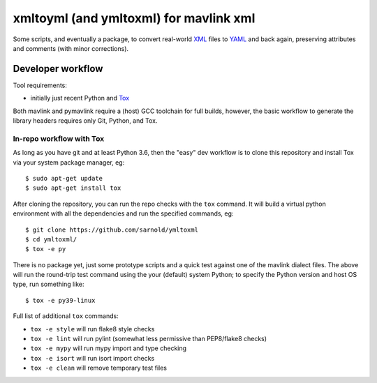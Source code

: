 =========================================
 xmltoyml (and ymltoxml) for mavlink xml
=========================================

Some scripts, and eventually a package, to convert real-world XML_ files
to YAML_ and back again, preserving attributes and comments (with minor
corrections).  

Developer workflow
==================

Tool requirements:

* initially just recent Python and Tox_

Both mavlink and pymavlink require a (host) GCC toolchain for full builds,
however, the basic workflow to generate the library headers requires only
Git, Python, and Tox.

.. _Tox: https://github.com/tox-dev/tox
.. _XML: https://en.wikipedia.org/wiki/Extensible_Markup_Language
.. _YAML: https://en.wikipedia.org/wiki/YAML


In-repo workflow with Tox
-------------------------

As long as you have git and at least Python 3.6, then the "easy" dev
workflow is to clone this repository and install Tox via your system
package manager, eg::

  $ sudo apt-get update
  $ sudo apt-get install tox


After cloning the repository, you can run the repo checks with the
``tox`` command.  It will build a virtual python environment with
all the dependencies and run the specified commands, eg:

::

  $ git clone https://github.com/sarnold/ymltoxml
  $ cd ymltoxml/
  $ tox -e py

There is no package yet, just some prototype scripts and a quick test
against one of the mavlink dialect files. The above will run the round-trip
test command using the your (default) system Python; to specify the Python
version and host OS type, run something like::

  $ tox -e py39-linux

Full list of additional ``tox`` commands:

* ``tox -e style`` will run flake8 style checks
* ``tox -e lint`` will run pylint (somewhat less permissive than PEP8/flake8 checks)
* ``tox -e mypy`` will run mypy import and type checking
* ``tox -e isort`` will run isort import checks
* ``tox -e clean`` will remove temporary test files

